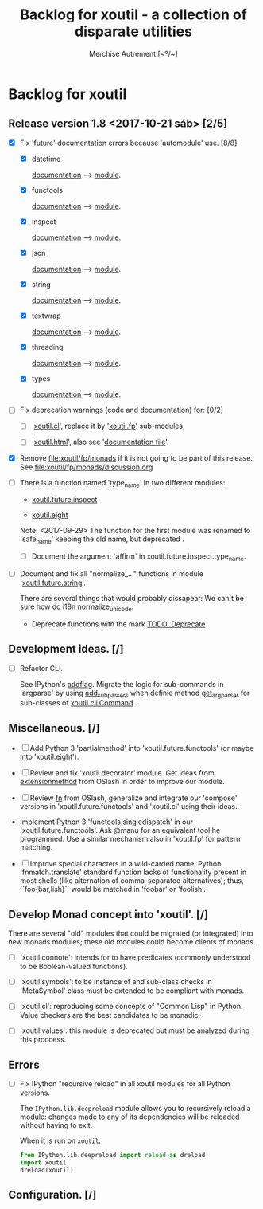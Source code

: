 #+TITLE: Backlog for *xoutil* - a collection of disparate utilities
#+AUTHOR: Merchise Autrement [~º/~]
#+DESCRIPTION: Development planning for this package.

* Backlog for *xoutil*

** Release version 1.8 <2017-10-21 sáb> [2/5]

- [X] Fix 'future' documentation errors because 'automodule' use. [8/8]

  - [X] datetime

    [[file:docs/source/xoutil/future/datetime.rst][documentation]] --> [[file:xoutil/future/datetime.py][module]].

  - [X] functools

    [[file:docs/source/xoutil/future/functools.rst][documentation]] --> [[file:xoutil/future/functools.py][module]].

  - [X] inspect

    [[file:docs/source/xoutil/future/inspect.rst][documentation]] --> [[file:xoutil/future/inspect.py][module]].

  - [X] json

    [[file:docs/source/xoutil/future/json.rst][documentation]] --> [[file:xoutil/future/json.py][module]].

  - [X] string

    [[file:docs/source/xoutil/future/string.rst][documentation]] --> [[file:xoutil/future/string.py][module]].

  - [X] textwrap

    [[file:docs/source/xoutil/future/textwrap.rst][documentation]] --> [[file:xoutil/future/textwrap.py][module]].

  - [X] threading

    [[file:docs/source/xoutil/future/threading.rst][documentation]] --> [[file:xoutil/future/threading.py][module]].

  - [X] types

    [[file:docs/source/xoutil/future/types.rst][documentation]] --> [[file:xoutil/future/types.py][module]].

- [ ] Fix deprecation warnings (code and documentation) for: [0/2]

  - [ ] '[[file:xoutil/cl/__init__.py::import%20warnings][xoutil.cl]]', replace it by '[[file:xoutil/fp][xoutil.fp]]' sub-modules.

  - [ ] '[[file:xoutil/html/__init__.py::import%20warnings][xoutil.html]]', also see '[[file:docs/source/xoutil/html.rst:::deprecated:][documentation file]]'.

- [X] Remove file:xoutil/fp/monads if it is not going to be part of this
  release.  See file:xoutil/fp/monads/discussion.org

- [ ] There is a function named 'type_name' in two different modules:

  - [[file:xoutil/future/inspect.py::def%20type_name(obj,%20affirm%3DFalse):][xoutil.future.inspect]]

  - [[file:xoutil/eight/__init__.py::def%20type_name(obj):][xoutil.eight]]

  Note: <2017-09-29> The function for the first module was renamed to
  'safe_name' keeping the old name, but deprecated .

  - [ ] Document the argument `affirm` in xoutil.future.inspect.type_name.

- [ ] Document and fix all "normalize_..." functions in module
  '[[file:xoutil/future/string.py::def%20normalize_unicode(value):][xoutil.future.string]]'.

  There are several things that would probably dissapear: We can't be sure how
  do i18n [[file:xoutil/future/string.py::def%20normalize_unicode(value)][normalize_unicode]].

  - Deprecate functions with the mark [[file:xoutil/future/string.py::#%20TODO:%20Deprecate][TODO: Deprecate]]

** Development ideas. [/]

- [ ] Refactor CLI.

  See IPython's [[file:~/.local/lib/python2.7/site-packages/IPython/terminal/ipapp.py::addflag%20%3D%20lambda%20*args:%20frontend_flags.update(boolean_flag(*args))][addflag]].  Migrate the logic for sub-commands in 'argparse' by
  using [[file:/usr/share/doc/python/html/library/argparse.html?highlight%3Dargumentparser#argparse.ArgumentParser.add_subparsers][add_subparsers]] when definie method [[file:xoutil/cli/__init__.py::def%20get_arg_parser(cls):][get_arg_parser]] for sub-classes of
  [[file:xoutil/cli/__init__.py::class%20Command(ABC):][xoutil.cli.Command]].

** Miscellaneous. [/]

  - [ ] Add Python 3 'partialmethod' into 'xoutil.future.functools' (or maybe
    into 'xoutil.eight').

  - [ ] Review and fix 'xoutil.decorator' module.  Get ideas from
    [[https://github.com/dbrattli/OSlash/blob/master/oslash/util/extensionmethod.py][extensionmethod]] from OSlash in order to improve our module.

  - [ ] Review [[https://github.com/dbrattli/OSlash/blob/master/oslash/util/fn.py][fn]] from OSlash, generalize and integrate our 'compose' versions
    in 'xoutil.future.functools' and 'xoutil.cl' using their ideas.

  - Implement Python 3 'functools.singledispatch' in our
    'xoutil.future.functools'. Ask @manu for an equivalent tool he programmed.
    Use a similar mechanism also in 'xoutil.fp' for pattern matching.

  - [ ] Improve special characters in a wild-carded name.  Python
    'fnmatch.translate' standard function lacks of functionality present in
    most shells (like alternation of comma-separated alternatives); thus,
    ``foo{bar,lish}`` would be matched in 'foobar' or 'foolish'.


** Develop Monad concept into 'xoutil'. [/]

   There are several "old" modules that could be migrated (or integrated) into
   new monads modules; these old modules could become clients of monads.

   - [ ] 'xoutil.connote': intends for to have predicates (commonly understood
     to be Boolean-valued functions).

   - [ ] 'xoutil.symbols': to be instance of and sub-class checks in
     'MetaSymbol' class must be extended to be compliant with monads.

   - [ ] 'xoutil.cl': reproducing some concepts of "Common Lisp" in Python.
     Value checkers are the best candidates to be monadic.

   - [ ] 'xoutil.values': this module is deprecated but must be analyzed
     during this proccess.


** Errors

- [ ] Fix IPython "recursive reload" in all xoutil modules for all Python
  versions.

  The =IPython.lib.deepreload= module allows you to recursively reload a
  module: changes made to any of its dependencies will be reloaded without
  having to exit.

  When it is run on =xoutil=:

  #+begin_src python
    from IPython.lib.deepreload import reload as dreload
    import xoutil
    dreload(xoutil)
  #+end_src

** Configuration. [/]
